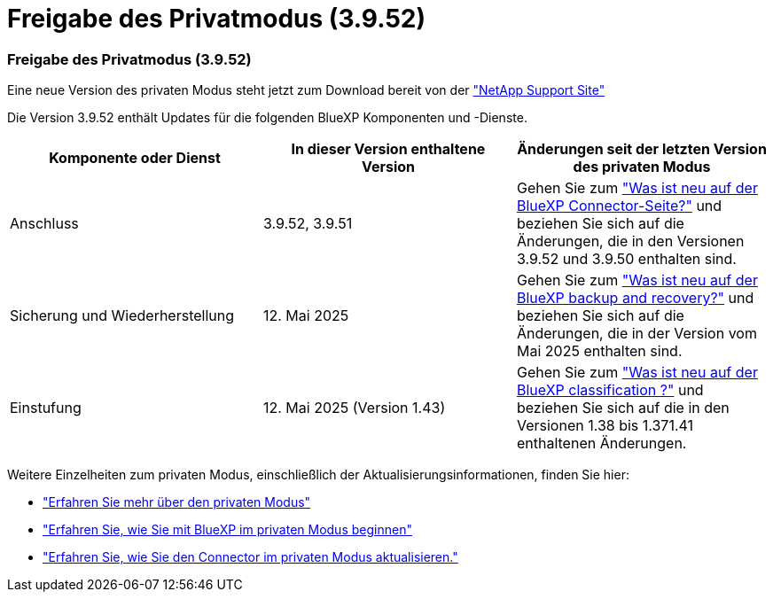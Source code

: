 = Freigabe des Privatmodus (3.9.52)
:allow-uri-read: 




=== Freigabe des Privatmodus (3.9.52)

Eine neue Version des privaten Modus steht jetzt zum Download bereit von der https://mysupport.netapp.com/site/downloads["NetApp Support Site"^]

Die Version 3.9.52 enthält Updates für die folgenden BlueXP Komponenten und -Dienste.

[cols="3*"]
|===
| Komponente oder Dienst | In dieser Version enthaltene Version | Änderungen seit der letzten Version des privaten Modus 


| Anschluss | 3.9.52, 3.9.51 | Gehen Sie zum https://docs.netapp.com/us-en/bluexp-setup-admin/whats-new.html#connector-3-9-50["Was ist neu auf der BlueXP Connector-Seite?"] und beziehen Sie sich auf die Änderungen, die in den Versionen 3.9.52 und 3.9.50 enthalten sind. 


| Sicherung und Wiederherstellung | 12. Mai 2025 | Gehen Sie zum https://docs.netapp.com/us-en/bluexp-backup-recovery/whats-new.html["Was ist neu auf der BlueXP backup and recovery?"^] und beziehen Sie sich auf die Änderungen, die in der Version vom Mai 2025 enthalten sind. 


| Einstufung | 12. Mai 2025 (Version 1.43) | Gehen Sie zum https://docs.netapp.com/us-en/bluexp-classification/whats-new.html["Was ist neu auf der BlueXP classification ?"^] und beziehen Sie sich auf die in den Versionen 1.38 bis 1.371.41 enthaltenen Änderungen. 
|===
Weitere Einzelheiten zum privaten Modus, einschließlich der Aktualisierungsinformationen, finden Sie hier:

* https://docs.netapp.com/us-en/bluexp-setup-admin/concept-modes.html["Erfahren Sie mehr über den privaten Modus"]
* https://docs.netapp.com/us-en/bluexp-setup-admin/task-quick-start-private-mode.html["Erfahren Sie, wie Sie mit BlueXP im privaten Modus beginnen"]
* https://docs.netapp.com/us-en/bluexp-setup-admin/task-upgrade-connector.html["Erfahren Sie, wie Sie den Connector im privaten Modus aktualisieren."]

